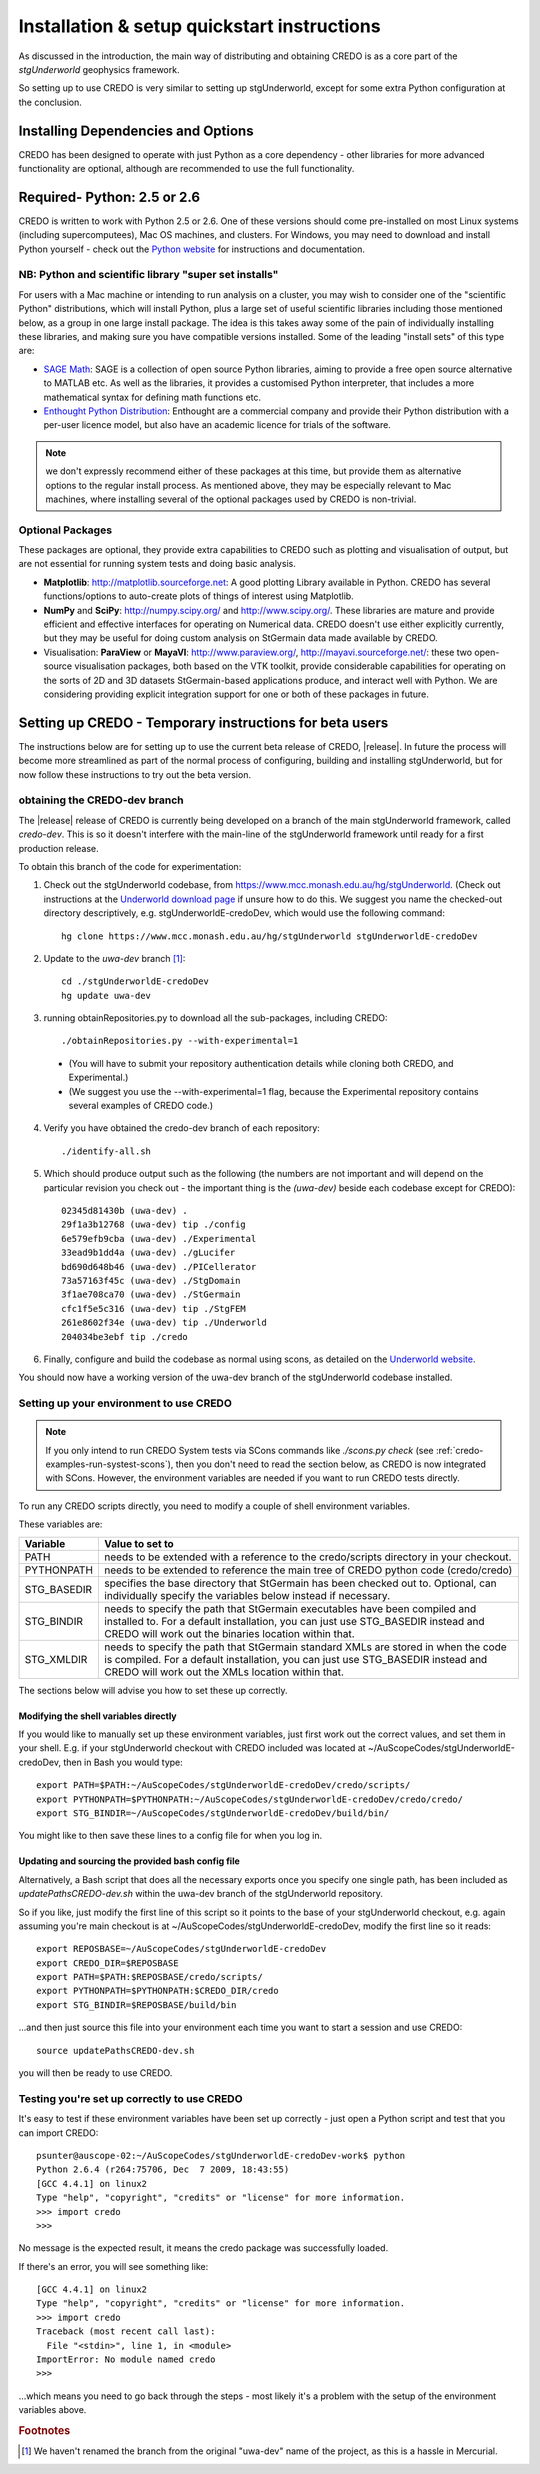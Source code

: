 .. _credo-install:

********************************************
Installation & setup quickstart instructions
********************************************

As discussed in the introduction, the main way of distributing and
obtaining CREDO is as a core part of the *stgUnderworld* geophysics framework.

So setting up to use CREDO is very similar to setting up stgUnderworld,
except for some extra Python configuration at the conclusion.

Installing Dependencies and Options
===================================

CREDO has been designed to operate with just Python as a core dependency - other
libraries for more advanced functionality are optional, although are recommended
to use the full functionality.

Required- Python: 2.5 or 2.6
============================

CREDO is written to work with Python 2.5 or 2.6. One of these
versions should come
pre-installed on most Linux systems (including supercomputees), Mac OS
machines, and clusters. For Windows, you may need to download and install Python
yourself - check out the `Python website <http://www.python.org>`_ for
instructions and documentation.

NB: Python and scientific library "super set installs"
------------------------------------------------------

For users with a Mac machine or intending to run analysis on a cluster, you may
wish to consider one of the "scientific Python" distributions, which will
install Python, plus a large set of useful scientific libraries including those
mentioned below, as a group in one large install package. The idea is this takes
away some of the pain of individually installing these libraries, and making
sure you have compatible versions installed. Some of the leading
"install sets" of this type are:

* `SAGE Math <http://www.sagemath.org/>`_: SAGE is a collection of open source
  Python libraries, aiming to provide a free open source alternative to MATLAB
  etc. As well as the libraries, it provides a customised Python
  interpreter, that includes a more mathematical syntax for defining math
  functions etc.

* `Enthought Python Distribution <http://www.enthought.com/products/epd.php>`_:
  Enthought are a commercial company and provide their Python distribution with
  a per-user licence model, but also have an academic licence for trials of the
  software.

.. Note::
   we don't expressly recommend either of these packages at this time, but
   provide them as alternative options to the regular install process. 
   As mentioned above, they may be especially relevant to Mac machines,
   where installing several of the optional packages used by CREDO
   is non-trivial.

Optional Packages
-----------------

These packages are optional, they provide extra capabilities to CREDO such as
plotting and visualisation of output, but are not essential for running system
tests and doing basic analysis.

* **Matplotlib**: http://matplotlib.sourceforge.net:  A good plotting Library
  available in Python. CREDO has several functions/options to auto-create plots 
  of things of interest using Matplotlib.
* **NumPy** and **SciPy**: http://numpy.scipy.org/ and http://www.scipy.org/.
  These libraries are mature and provide efficient and effective interfaces for
  operating on Numerical data. CREDO doesn't use either explicitly
  currently, but they may be useful for doing custom analysis on
  StGermain data made available by CREDO.
* Visualisation: **ParaView** or **MayaVI**: http://www.paraview.org/,
  http://mayavi.sourceforge.net/: these two open-source visualisation packages,
  both based on the VTK toolkit, provide considerable capabilities for operating
  on the sorts of 2D and 3D datasets StGermain-based applications produce, and
  interact well with Python. We are considering providing explicit integration
  support for one or both of these packages in future.

Setting up CREDO - Temporary instructions for beta users
========================================================

The instructions below are for setting up to use the current beta release of
CREDO, |release|. In future the process will become more streamlined as part of
the normal process of configuring, building and installing stgUnderworld, but
for now follow these instructions to try out the beta version.

obtaining the CREDO-dev branch
------------------------------

The |release| release of CREDO is currently being developed on a branch of the
main stgUnderworld framework, called *credo-dev*. This is so it doesn't
interfere with the main-line of the stgUnderworld framework until ready
for a first production release.

To obtain this branch of the code for experimentation:

1. Check out the stgUnderworld codebase, from
   https://www.mcc.monash.edu.au/hg/stgUnderworld.
   (Check out instructions at the `Underworld download page <http://www.underworldproject.org/documentation/Releases.html#Bleeding_Edge_version>`_
   if unsure how to do this. We suggest you name the checked-out
   directory descriptively, e.g. stgUnderworldE-credoDev, which would use the
   following command::

    hg clone https://www.mcc.monash.edu.au/hg/stgUnderworld stgUnderworldE-credoDev

2. Update to the `uwa-dev` branch [#f1]_::

    cd ./stgUnderworldE-credoDev
    hg update uwa-dev

3. running obtainRepositories.py to download all the sub-packages,
   including CREDO::

    ./obtainRepositories.py --with-experimental=1

  * (You will have to submit your repository authentication details while
    cloning both CREDO, and Experimental.)
  * (We suggest you use the --with-experimental=1 flag, because the
    Experimental repository contains several examples of CREDO code.)

4. Verify you have obtained the credo-dev branch of each repository::

    ./identify-all.sh

5. Which should produce output such as the following (the numbers are not
   important and will depend on the particular revision you check out - the
   important thing is the *(uwa-dev)* beside each codebase except for CREDO)::

    02345d81430b (uwa-dev) .
    29f1a3b12768 (uwa-dev) tip ./config
    6e579efb9cba (uwa-dev) ./Experimental
    33ead9b1dd4a (uwa-dev) ./gLucifer
    bd690d648b46 (uwa-dev) ./PICellerator
    73a57163f45c (uwa-dev) ./StgDomain
    3f1ae708ca70 (uwa-dev) ./StGermain
    cfc1f5e5c316 (uwa-dev) tip ./StgFEM
    261e8602f34e (uwa-dev) tip ./Underworld
    204034be3ebf tip ./credo

6. Finally, configure and build the codebase as normal using scons, as detailed
   on the
   `Underworld website <http://www.underworldproject.org/documentation/CompileSCons.html#Compiling_the_Bleeding_Edge>`_.

You should now have a working version of the uwa-dev branch of the stgUnderworld
codebase installed.

.. _environment_setup:

Setting up your environment to use CREDO
----------------------------------------

.. note:: If you only intend to run CREDO System tests via SCons commands like
    `./scons.py check` (see :ref:`credo-examples-run-systest-scons`),
    then you don't need to read the section below, as CREDO is
    now integrated with SCons. However, the environment variables are needed
    if you want to run CREDO tests directly.

To run any CREDO scripts directly, you need to modify a couple of shell
environment variables.

These variables are:

=========== ==================================================================
Variable    Value to set to
=========== ==================================================================
PATH        needs to be extended with a reference to the credo/scripts
            directory in your checkout.
PYTHONPATH  needs to be extended to reference the main tree of CREDO python
            code (credo/credo)
STG_BASEDIR specifies the base directory that StGermain has been checked out
            to. Optional, can individually specify the variables below 
            instead if necessary.
STG_BINDIR  needs to specify the path that StGermain executables have been
            compiled and installed to. 
            For a default installation, you can just use STG_BASEDIR instead
            and CREDO will work out the binaries location within that.
STG_XMLDIR  needs to specify the path that StGermain standard XMLs are stored
            in when the code is compiled. 
            For a default installation, you can just use STG_BASEDIR instead
            and CREDO will work out the XMLs location within that.
=========== ==================================================================

The sections below will advise you how to set these up correctly.

Modifying the shell variables directly
^^^^^^^^^^^^^^^^^^^^^^^^^^^^^^^^^^^^^^

If you would like to manually set up these environment variables, just first
work out the correct values, and set them in your shell. E.g. if your
stgUnderworld checkout with CREDO included was located at
~/AuScopeCodes/stgUnderworldE-credoDev, then in Bash you would type::

  export PATH=$PATH:~/AuScopeCodes/stgUnderworldE-credoDev/credo/scripts/  
  export PYTHONPATH=$PYTHONPATH:~/AuScopeCodes/stgUnderworldE-credoDev/credo/credo/  
  export STG_BINDIR=~/AuScopeCodes/stgUnderworldE-credoDev/build/bin/

You might like to then save these lines to a config file for when you log in.

Updating and sourcing the provided bash config file
^^^^^^^^^^^^^^^^^^^^^^^^^^^^^^^^^^^^^^^^^^^^^^^^^^^

Alternatively, a Bash script that does all the necessary exports once
you specify one single path, has been included as *updatePathsCREDO-dev.sh*
within the uwa-dev branch of the stgUnderworld repository.

So if you like, just modify the first line of this script so it points to the
base of your stgUnderworld checkout, e.g. again assuming you're main checkout is
at ~/AuScopeCodes/stgUnderworldE-credoDev, modify the first line so it reads::

  export REPOSBASE=~/AuScopeCodes/stgUnderworldE-credoDev
  export CREDO_DIR=$REPOSBASE
  export PATH=$PATH:$REPOSBASE/credo/scripts/
  export PYTHONPATH=$PYTHONPATH:$CREDO_DIR/credo 
  export STG_BINDIR=$REPOSBASE/build/bin

...and then just source this file into your environment each time you want to
start a session and use CREDO::

  source updatePathsCREDO-dev.sh 

you will then be ready to use CREDO.

Testing you're set up correctly to use CREDO
--------------------------------------------

It's easy to test if these environment variables have been set up correctly -
just open a Python script and test that you can import CREDO: ::

  psunter@auscope-02:~/AuScopeCodes/stgUnderworldE-credoDev-work$ python
  Python 2.6.4 (r264:75706, Dec  7 2009, 18:43:55) 
  [GCC 4.4.1] on linux2
  Type "help", "copyright", "credits" or "license" for more information.
  >>> import credo
  >>> 

No message is the expected result, it means the credo package was successfully
loaded.

If there's an error, you will see something like::

  [GCC 4.4.1] on linux2
  Type "help", "copyright", "credits" or "license" for more information.
  >>> import credo
  Traceback (most recent call last):
    File "<stdin>", line 1, in <module>
  ImportError: No module named credo
  >>> 

...which means you need to go back through the steps - most likely it's a
problem with the setup of the environment variables above.

.. rubric:: Footnotes

.. [#f1] We haven't renamed the branch from the original "uwa-dev" name of the 
   project, as this is a hassle in Mercurial.
